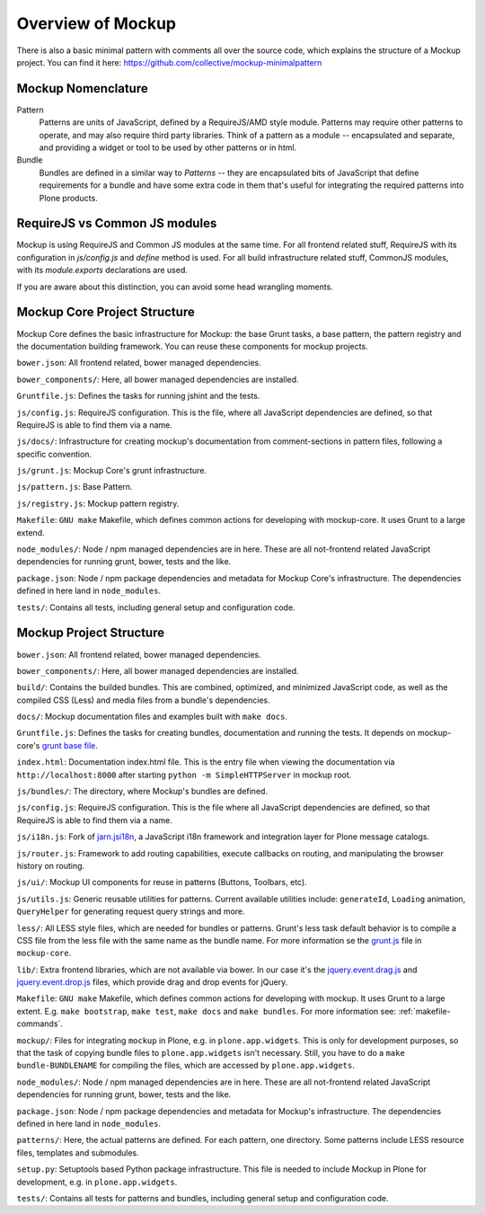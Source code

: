 Overview of Mockup
==================

There is also a basic minimal pattern with comments all over the source
code, which explains the structure of a Mockup project. You can find it here:
https://github.com/collective/mockup-minimalpattern


Mockup Nomenclature
-------------------

Pattern
    Patterns are units of JavaScript, defined by a RequireJS/AMD style module.
    Patterns may require other patterns to operate, and may also require third
    party libraries.  Think of a pattern as a module -- encapsulated and
    separate, and providing a widget or tool to be used by other patterns or in
    html.

Bundle
    Bundles are defined in a similar way to *Patterns* -- they are encapsulated
    bits of JavaScript that define requirements for a bundle and have some
    extra code in them that's useful for integrating the required patterns into
    Plone products.


RequireJS vs Common JS modules
------------------------------

Mockup is using RequireJS and Common JS modules at the same time. For all
frontend related stuff, RequireJS with its configuration in `js/config.js` and
`define` method is used. For all build infrastructure related stuff, CommonJS
modules, with its `module.exports` declarations are used.

If you are aware about this distinction, you can avoid some head wrangling
moments.


Mockup Core Project Structure
-----------------------------

Mockup Core defines the basic infrastructure for Mockup: the base Grunt tasks,
a base pattern, the pattern registry and the documentation building framework.
You can reuse these components for mockup projects.

``bower.json``: All frontend related, bower managed dependencies.

``bower_components/``: Here, all bower managed dependencies are installed.

``Gruntfile.js``: Defines the tasks for running jshint and the tests.

``js/config.js``: RequireJS configuration. This is the file, where all
JavaScript dependencies are defined, so that RequireJS is able to find them via
a name.

``js/docs/``: Infrastructure for creating mockup's documentation from
comment-sections in pattern files, following a specific convention.

``js/grunt.js``: Mockup Core's grunt infrastructure.

``js/pattern.js``: Base Pattern.

``js/registry.js``: Mockup pattern registry.

``Makefile``: ``GNU make`` Makefile, which defines common actions for
developing with mockup-core. It uses Grunt to a large extend.

``node_modules/``: Node / npm managed dependencies are in here. These are all
not-frontend related JavaScript dependencies for running grunt, bower, tests
and the like.

``package.json``: Node / npm package dependencies and metadata for Mockup Core's
infrastructure. The dependencies defined in here land in ``node_modules``.

``tests/``: Contains all tests, including general setup and configuration code.


Mockup Project Structure
------------------------

``bower.json``: All frontend related, bower managed dependencies.

``bower_components/``: Here, all bower managed dependencies are installed.

``build/``: Contains the builded bundles. This are combined, optimized, and
minimized JavaScript code, as well as the compiled CSS (Less) and media files
from a bundle's dependencies.

``docs/``: Mockup documentation files and examples built with ``make docs``.

``Gruntfile.js``: Defines the tasks for creating bundles, documentation and
running the tests. It depends on mockup-core's `grunt base file
<https://github.com/plone/mockup-core/blob/87d58d984d5ab193e23f6b6fcd5883a159113b10/js/grunt.js#L53>`_.

``index.html``: Documentation index.html file. This is the entry file when
viewing the documentation via ``http://localhost:8000`` after starting ``python
-m SimpleHTTPServer`` in mockup root.

``js/bundles/``: The directory, where Mockup's bundles are defined.

``js/config.js``: RequireJS configuration. This is the file where all
JavaScript dependencies are defined, so that RequireJS is able to find them via
a name.

``js/i18n.js``: Fork of `jarn.jsi18n <https://github.com/collective/jarn.jsi18n>`_,
a JavaScript i18n framework and integration layer for Plone message catalogs.

``js/router.js``: Framework to add routing capabilities, execute callbacks on
routing, and manipulating the browser history on routing.

``js/ui/``: Mockup UI components for reuse in patterns (Buttons, Toolbars, etc).

``js/utils.js``: Generic reusable utilities for patterns. Current available
utilities include: ``generateId``, ``Loading`` animation, ``QueryHelper`` for
generating request query strings and more.

``less/``: All LESS style files, which are needed for bundles or patterns.
Grunt's less task default behavior is to compile a CSS file from the less
file with the same name as the bundle name. For more information se the `grunt.js
<https://github.com/plone/mockup-core/blob/87d58d984d5ab193e23f6b6fcd5883a159113b10/js/grunt.js#L53>`_
file in ``mockup-core``.

``lib/``: Extra frontend libraries, which are not available via bower. In our
case it's the `jquery.event.drag.js <http://threedubmedia.com/code/event/drag>`_
and `jquery.event.drop.js <http://threedubmedia.com/code/event/drop>`_ files,
which provide drag and drop events for jQuery.

``Makefile``: ``GNU make`` Makefile, which defines common actions for
developing with mockup. It uses Grunt to a large extent. E.g. ``make
bootstrap``, ``make test``, ``make docs`` and ``make bundles``. For more
information see: :ref:`makefile-commands`.

``mockup/``: Files for integrating ``mockup`` in Plone, e.g. in
``plone.app.widgets``. This is only for development purposes, so that the task
of copying bundle files to ``plone.app.widgets`` isn't necessary. Still, you
have to do a ``make bundle-BUNDLENAME`` for compiling the files, which are
accessed by ``plone.app.widgets``.

``node_modules/``: Node / npm managed dependencies are in here. These are all
not-frontend related JavaScript dependencies for running grunt, bower, tests
and the like.

``package.json``: Node / npm package dependencies and metadata for Mockup's
infrastructure. The dependencies defined in here land in ``node_modules``.

``patterns/``: Here, the actual patterns are defined. For each pattern, one
directory. Some patterns include LESS resource files, templates and submodules.

``setup.py``: Setuptools based Python package infrastructure. This file is
needed to include Mockup in Plone for development, e.g. in
``plone.app.widgets``.

``tests/``: Contains all tests for patterns and bundles, including general
setup and configuration code.
